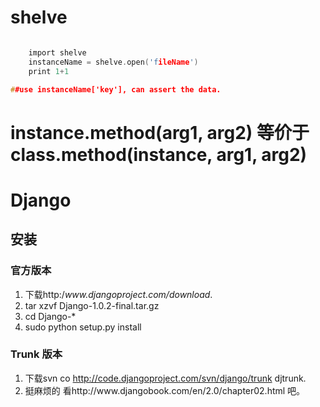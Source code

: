#+TITLE Python 笔记


* shelve
#+BEGIN_SRC c

    import shelve
    instanceName = shelve.open('fileName')
    print 1+1

##use instanceName['key'], can assert the data.

#+END_SRC


* instance.method(arg1, arg2) 等价于  class.method(instance, arg1, arg2)

* Django
** 安装
*** 官方版本
1. 下载http://www.djangoproject.com/download/.
1. tar xzvf Django-1.0.2-final.tar.gz
1. cd Django-*
1. sudo python setup.py install
*** Trunk 版本
1. 下载svn co http://code.djangoproject.com/svn/django/trunk djtrunk.
1. 挺麻烦的 看http://www.djangobook.com/en/2.0/chapter02.html 吧。
